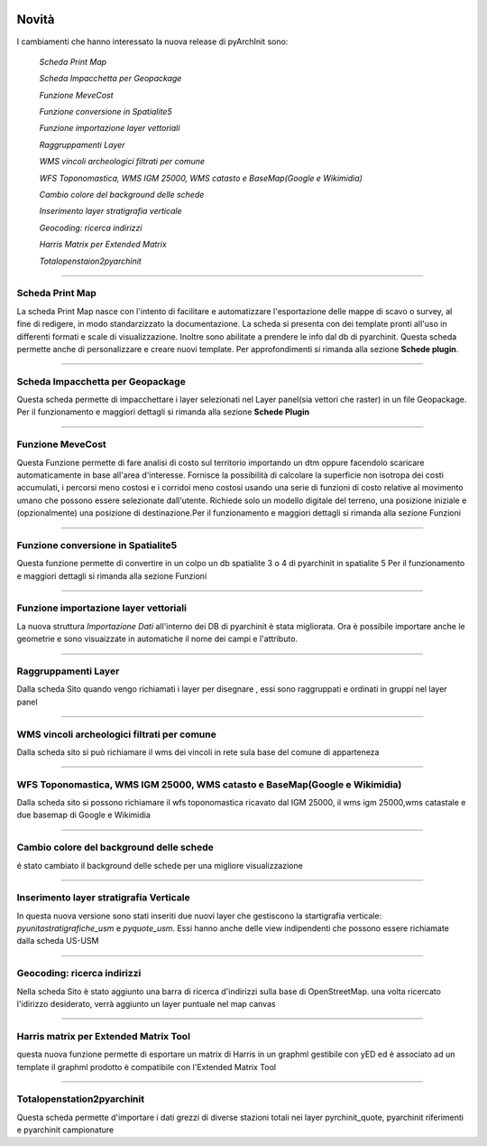 .. image:: ./_images/logo_3.png
   :align: right
   
Novità
***********************************************

I cambiamenti che hanno interessato la nuova release di pyArchInit sono:

    *Scheda Print Map*

    *Scheda Impacchetta per Geopackage*

    *Funzione MeveCost*

    *Funzione conversione in Spatialite5*

    *Funzione importazione layer vettoriali*

    *Raggruppamenti Layer*

    *WMS vincoli archeologici filtrati per comune*

    *WFS Toponomastica, WMS IGM 25000, WMS catasto e BaseMap(Google e Wikimidia)*

    *Cambio colore del background delle schede*

    *Inserimento layer stratigrafia verticale*

    *Geocoding: ricerca indirizzi*

    *Harris Matrix per Extended Matrix*

    *Totalopenstaion2pyarchinit*

**************************************************************************



Scheda Print Map
====================================
.. image:: ./_images/print_map.png
   :align: center

La scheda Print Map nasce con l'intento di facilitare e automatizzare l'esportazione  delle mappe di scavo o survey, al
fine di redigere, in modo standarzizzato la documentazione. La scheda si presenta con dei template pronti all'uso in
differenti formati e scale di visualizzazione. Inoltre sono abilitate a prendere le info dal db di pyarchinit. Questa
scheda permette anche di personalizzare e creare nuovi template. Per approfondimenti si rimanda alla sezione **Schede
plugin**.




**************************************************************************

Scheda Impacchetta per Geopackage
================================= 
.. image:: ./_images/gpkg.png
   :align: center

Questa scheda permette di impacchettare i layer selezionati  nel Layer panel(sia vettori che raster) in un file Geopackage.
Per il funzionamento e maggiori dettagli si rimanda alla sezione **Schede Plugin**


   

**********************************************************************************

Funzione MeveCost
================= 
.. image:: ./_images/movecost.png
   :align: center

Questa Funzione permette di fare analisi di costo sul territorio importando un dtm oppure facendolo scaricare automaticamente in base all'area d'interesse.
Fornisce la possibilità di calcolare la superficie non isotropa dei costi accumulati, i percorsi meno costosi e i corridoi meno costosi usando una serie di 
funzioni di costo relative al movimento umano che possono essere selezionate dall'utente. Richiede solo un modello digitale del terreno, una posizione 
iniziale e (opzionalmente) una posizione di destinazione.Per il funzionamento e maggiori dettagli si rimanda alla sezione Funzioni

.. video:: ./_images/movecost.mp4
   :width: 500
   :height: 300
   

**************************************************************************

Funzione conversione in Spatialite5
===================================
.. image:: ./_images/toolbox.png
   :align: center

Questa funzione permette di convertire in un colpo un db spatialite 3 o 4 di pyarchinit in spatialite 5
Per il funzionamento e maggiori dettagli si rimanda alla sezione Funzioni


   

**************************************************************************

Funzione importazione layer vettoriali 
====================================== 
.. image:: ./_images/iconConn.png
   :align: center


La nuova struttura *Importazione Dati* all'interno dei DB di pyarchinit è stata migliorata. Ora è possibile
importare anche le geometrie e sono visuaizzate in automatiche il nome dei campi e l'attributo.




**************************************************************************

Raggruppamenti Layer
====================
.. image:: ./_images/Layer_plus.png
   :align: center

Dalla scheda Sito quando vengo richiamati i layer per disegnare , essi sono raggruppati e ordinati in gruppi nel layer panel



**************************************************************************

WMS vincoli archeologici filtrati per comune
========================================================================
.. image:: ./_images/radar.png
   :align: center

Dalla scheda sito si può richiamare il wms dei vincoli in rete sula base del comune di apparteneza



**************************************************************************


WFS Toponomastica, WMS IGM 25000, WMS catasto e BaseMap(Google e Wikimidia)
===========================================================================
.. image:: ./_images/basemap.png
   :align: center

Dalla scheda sito si possono richiamare il wfs toponomastica ricavato dal IGM 25000, il wms igm 25000,wms catastale e
due basemap di Google e Wikimidia



**************************************************************************


Cambio colore del background delle schede
========================================== 
é stato cambiato il background delle schede per una migliore visualizzazione

**************************************************************************


Inserimento layer stratigrafia Verticale
=========================================
In questa nuova versione sono stati inseriti due nuovi layer che gestiscono la startigrafia verticale:
*pyunitastratigrafiche_usm* e *pyquote_usm*. Essi hanno anche delle view indipendenti che possono essere richiamate dalla
scheda US-USM


**************************************************************************

Geocoding: ricerca indirizzi
=========================================
Nella scheda Sito è stato aggiunto una barra di ricerca d'indirizzi sulla base di OpenStreetMap.
una volta ricercato l'idirizzo desiderato, verrà aggiunto un layer puntuale nel map canvas



**************************************************************************

Harris matrix per Extended Matrix Tool
=========================================
questa nuova funzione permette di esportare un matrix di Harris in un graphml gestibile con yED ed è associato ad un template
il graphml prodotto è compatibile con l'Extended Matrix Tool



**************************************************************************

Totalopenstation2pyarchinit
=========================================
.. image:: ./_images/tops.png
   :align: center

Questa scheda permette d'importare i dati grezzi di diverse stazioni totali nei layer pyrchinit_quote, pyarchinit riferimenti
e pyarchinit campionature

